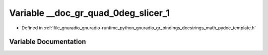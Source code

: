 .. _exhale_variable_math__pydoc__template_8h_1aad53383c9fc9639e7250d2794459c52e:

Variable __doc_gr_quad_0deg_slicer_1
====================================

- Defined in :ref:`file_gnuradio_gnuradio-runtime_python_gnuradio_gr_bindings_docstrings_math_pydoc_template.h`


Variable Documentation
----------------------


.. doxygenvariable:: __doc_gr_quad_0deg_slicer_1
   :project: gnuradio